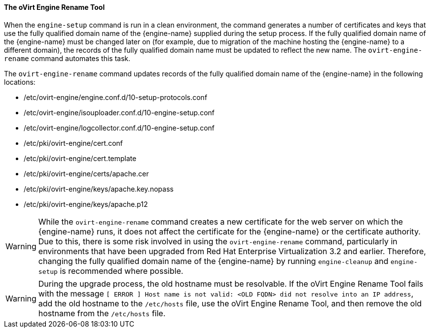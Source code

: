 :_content-type: CONCEPT
[id="The_oVirt_Engine_Rename_Tool_{context}"]
==== The oVirt Engine Rename Tool

When the `engine-setup` command is run in a clean environment, the command generates a number of certificates and keys that use the fully qualified domain name of the {engine-name} supplied during the setup process. If the fully qualified domain name of the {engine-name} must be changed later on (for example, due to migration of the machine hosting the {engine-name} to a different domain), the records of the fully qualified domain name must be updated to reflect the new name. The `ovirt-engine-rename` command automates this task.

The `ovirt-engine-rename` command updates records of the fully qualified domain name of the {engine-name} in the following locations:


* /etc/ovirt-engine/engine.conf.d/10-setup-protocols.conf

* /etc/ovirt-engine/isouploader.conf.d/10-engine-setup.conf

* /etc/ovirt-engine/logcollector.conf.d/10-engine-setup.conf

* /etc/pki/ovirt-engine/cert.conf

* /etc/pki/ovirt-engine/cert.template

* /etc/pki/ovirt-engine/certs/apache.cer

* /etc/pki/ovirt-engine/keys/apache.key.nopass

* /etc/pki/ovirt-engine/keys/apache.p12


[WARNING]
====
While the `ovirt-engine-rename` command creates a new certificate for the web server on which the {engine-name} runs, it does not affect the certificate for the {engine-name} or the certificate authority. Due to this, there is some risk involved in using the `ovirt-engine-rename` command, particularly in environments that have been upgraded from Red Hat Enterprise Virtualization 3.2 and earlier. Therefore, changing the fully qualified domain name of the {engine-name} by running `engine-cleanup` and `engine-setup` is recommended where possible.
====

[WARNING]
====
During the upgrade process, the old hostname must be resolvable. If the oVirt Engine Rename Tool fails with the message `[ ERROR ] Host name is not valid: <OLD FQDN> did not resolve into an IP address`, add the old hostname to the `/etc/hosts` file, use the oVirt Engine Rename Tool, and then remove the old hostname from the `/etc/hosts` file.
====
